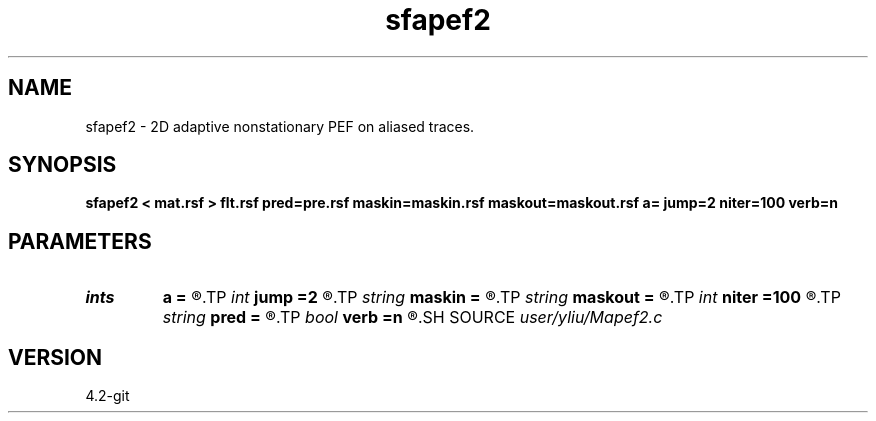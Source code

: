 .TH sfapef2 1  "APRIL 2023" Madagascar "Madagascar Manuals"
.SH NAME
sfapef2 \- 2D adaptive nonstationary PEF on aliased traces. 
.SH SYNOPSIS
.B sfapef2 < mat.rsf > flt.rsf pred=pre.rsf maskin=maskin.rsf maskout=maskout.rsf a= jump=2 niter=100 verb=n
.SH PARAMETERS
.PD 0
.TP
.I ints   
.B a
.B =
.R  	 [mdim]
.TP
.I int    
.B jump
.B =2
.R  	Jump parameter
.TP
.I string 
.B maskin
.B =
.R  	optional input mask file (auxiliary input file name)
.TP
.I string 
.B maskout
.B =
.R  	optional output mask file (auxiliary output file name)
.TP
.I int    
.B niter
.B =100
.R  	number of iterations
.TP
.I string 
.B pred
.B =
.R  	auxiliary output file name
.TP
.I bool   
.B verb
.B =n
.R  [y/n]	verbosity flag
.SH SOURCE
.I user/yliu/Mapef2.c
.SH VERSION
4.2-git
